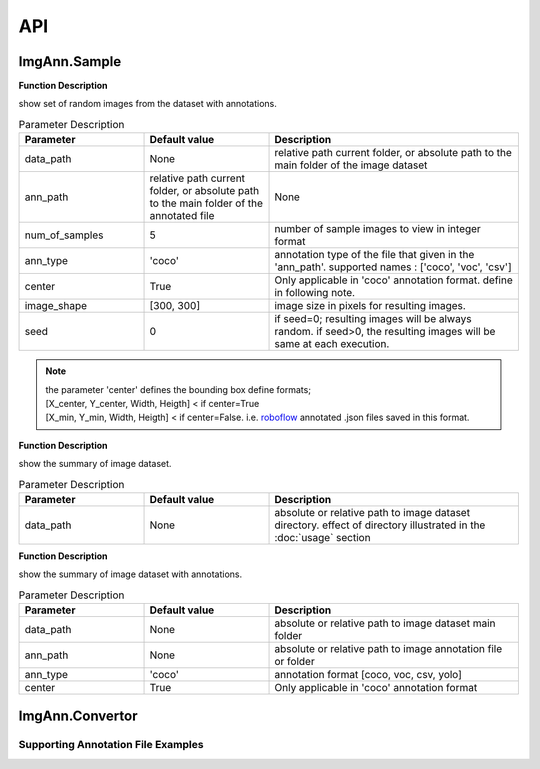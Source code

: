API
***

ImgAnn.Sample
=============

.. data:: show_samples

**Function Description**

show set of random images from the dataset with annotations.

.. list-table:: Parameter Description
   :widths: 25 25 50
   :header-rows: 1

   * - Parameter
     - Default value
     - Description
   * - data_path
     - None
     - relative path current folder, or absolute path to the main folder of the image dataset
   * - ann_path
     - relative path current folder, or absolute path to the main folder of the annotated file
     - None
   * - num_of_samples
     - 5
     - number of sample images to view in integer format
   * - ann_type
     - 'coco'
     - annotation type of the file that given in the 'ann_path'. supported names : ['coco', 'voc', 'csv']
   * - center
     - True
     - Only applicable in 'coco' annotation format. define in following note.
   * - image_shape
     - [300, 300]
     - image size in pixels for resulting images.
   * - seed
     - 0
     - if seed=0; resulting images will be always random. if seed>0, the resulting images will be same at each execution.

.. note:: 

   | the parameter 'center' defines the bounding box define formats;
   | [X_center, Y_center, Width, Heigth] < if center=True 
   | [X_min, Y_min, Width, Heigth] < if center=False. i.e. `roboflow <https://app.roboflow.com/>`_ annotated .json files saved in this format.

.. data:: describe_data

**Function Description**

show the summary of image dataset.

.. list-table:: Parameter Description
   :widths: 25 25 50
   :header-rows: 1

   * - Parameter
     - Default value
     - Description
   * - data_path
     - None
     - absolute or relative path to image dataset directory. effect of directory illustrated in the :doc:`usage` section

.. data:: describe_ann

**Function Description**

show the summary of image dataset with annotations.

.. list-table:: Parameter Description
   :widths: 25 25 50
   :header-rows: 1

   * - Parameter
     - Default value
     - Description
   * - data_path
     - None
     - absolute or relative path to image dataset main folder
   * - ann_path
     - None
     - absolute or relative path to image annotation file or folder
   * - ann_type
     - 'coco'
     - annotation format [coco, voc, csv, yolo]
   * - center
     - True
     - Only applicable in 'coco' annotation format

ImgAnn.Convertor
================

.. data:: coco2csv

.. data:: coco2voc

.. data:: voc2coco

.. data:: voc2csv

.. data:: csv2coco

.. data:: csv2voc

.. data:: csv2multilabel

Supporting Annotation File Examples
-----------------------------------

.. data:: COCO

.. data:: PascalVOC

.. data:: CSV (Object Detection)

.. data:: CSV (Multi-label)
